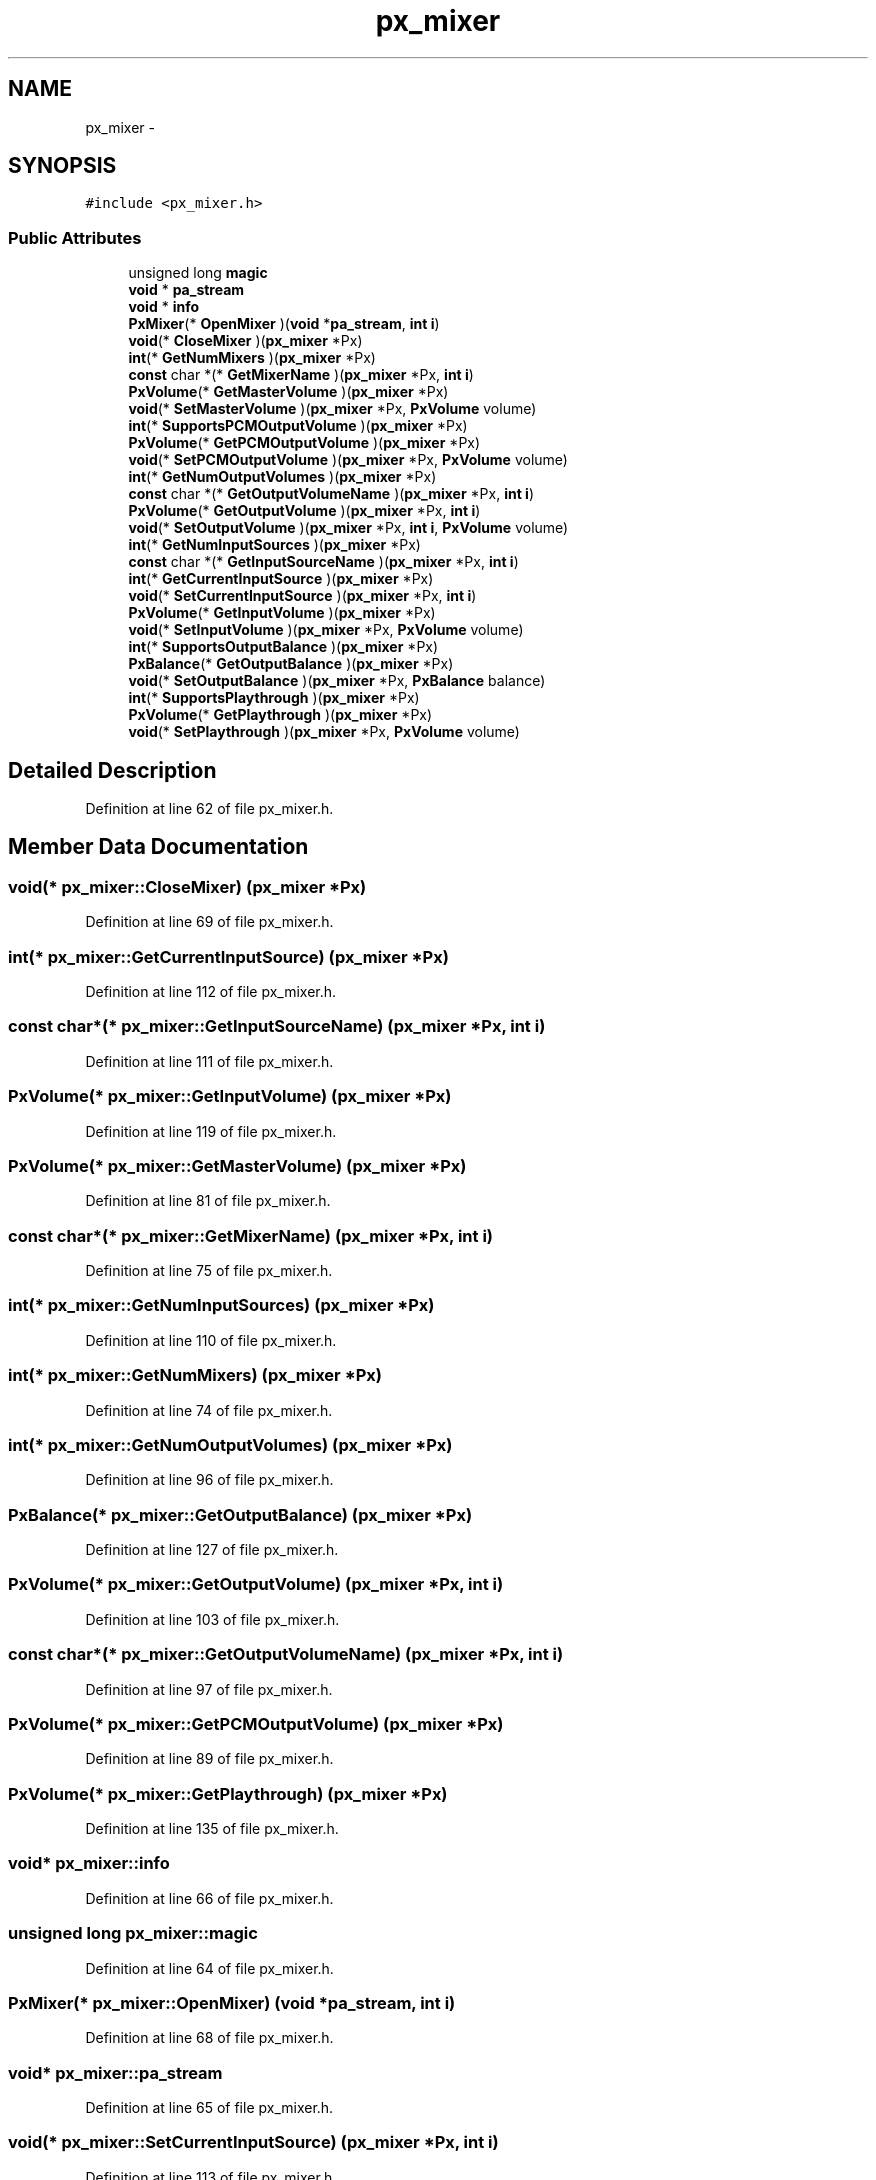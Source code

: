 .TH "px_mixer" 3 "Thu Apr 28 2016" "Audacity" \" -*- nroff -*-
.ad l
.nh
.SH NAME
px_mixer \- 
.SH SYNOPSIS
.br
.PP
.PP
\fC#include <px_mixer\&.h>\fP
.SS "Public Attributes"

.in +1c
.ti -1c
.RI "unsigned long \fBmagic\fP"
.br
.ti -1c
.RI "\fBvoid\fP * \fBpa_stream\fP"
.br
.ti -1c
.RI "\fBvoid\fP * \fBinfo\fP"
.br
.ti -1c
.RI "\fBPxMixer\fP(* \fBOpenMixer\fP )(\fBvoid\fP *\fBpa_stream\fP, \fBint\fP \fBi\fP)"
.br
.ti -1c
.RI "\fBvoid\fP(* \fBCloseMixer\fP )(\fBpx_mixer\fP *Px)"
.br
.ti -1c
.RI "\fBint\fP(* \fBGetNumMixers\fP )(\fBpx_mixer\fP *Px)"
.br
.ti -1c
.RI "\fBconst\fP char *(* \fBGetMixerName\fP )(\fBpx_mixer\fP *Px, \fBint\fP \fBi\fP)"
.br
.ti -1c
.RI "\fBPxVolume\fP(* \fBGetMasterVolume\fP )(\fBpx_mixer\fP *Px)"
.br
.ti -1c
.RI "\fBvoid\fP(* \fBSetMasterVolume\fP )(\fBpx_mixer\fP *Px, \fBPxVolume\fP volume)"
.br
.ti -1c
.RI "\fBint\fP(* \fBSupportsPCMOutputVolume\fP )(\fBpx_mixer\fP *Px)"
.br
.ti -1c
.RI "\fBPxVolume\fP(* \fBGetPCMOutputVolume\fP )(\fBpx_mixer\fP *Px)"
.br
.ti -1c
.RI "\fBvoid\fP(* \fBSetPCMOutputVolume\fP )(\fBpx_mixer\fP *Px, \fBPxVolume\fP volume)"
.br
.ti -1c
.RI "\fBint\fP(* \fBGetNumOutputVolumes\fP )(\fBpx_mixer\fP *Px)"
.br
.ti -1c
.RI "\fBconst\fP char *(* \fBGetOutputVolumeName\fP )(\fBpx_mixer\fP *Px, \fBint\fP \fBi\fP)"
.br
.ti -1c
.RI "\fBPxVolume\fP(* \fBGetOutputVolume\fP )(\fBpx_mixer\fP *Px, \fBint\fP \fBi\fP)"
.br
.ti -1c
.RI "\fBvoid\fP(* \fBSetOutputVolume\fP )(\fBpx_mixer\fP *Px, \fBint\fP \fBi\fP, \fBPxVolume\fP volume)"
.br
.ti -1c
.RI "\fBint\fP(* \fBGetNumInputSources\fP )(\fBpx_mixer\fP *Px)"
.br
.ti -1c
.RI "\fBconst\fP char *(* \fBGetInputSourceName\fP )(\fBpx_mixer\fP *Px, \fBint\fP \fBi\fP)"
.br
.ti -1c
.RI "\fBint\fP(* \fBGetCurrentInputSource\fP )(\fBpx_mixer\fP *Px)"
.br
.ti -1c
.RI "\fBvoid\fP(* \fBSetCurrentInputSource\fP )(\fBpx_mixer\fP *Px, \fBint\fP \fBi\fP)"
.br
.ti -1c
.RI "\fBPxVolume\fP(* \fBGetInputVolume\fP )(\fBpx_mixer\fP *Px)"
.br
.ti -1c
.RI "\fBvoid\fP(* \fBSetInputVolume\fP )(\fBpx_mixer\fP *Px, \fBPxVolume\fP volume)"
.br
.ti -1c
.RI "\fBint\fP(* \fBSupportsOutputBalance\fP )(\fBpx_mixer\fP *Px)"
.br
.ti -1c
.RI "\fBPxBalance\fP(* \fBGetOutputBalance\fP )(\fBpx_mixer\fP *Px)"
.br
.ti -1c
.RI "\fBvoid\fP(* \fBSetOutputBalance\fP )(\fBpx_mixer\fP *Px, \fBPxBalance\fP balance)"
.br
.ti -1c
.RI "\fBint\fP(* \fBSupportsPlaythrough\fP )(\fBpx_mixer\fP *Px)"
.br
.ti -1c
.RI "\fBPxVolume\fP(* \fBGetPlaythrough\fP )(\fBpx_mixer\fP *Px)"
.br
.ti -1c
.RI "\fBvoid\fP(* \fBSetPlaythrough\fP )(\fBpx_mixer\fP *Px, \fBPxVolume\fP volume)"
.br
.in -1c
.SH "Detailed Description"
.PP 
Definition at line 62 of file px_mixer\&.h\&.
.SH "Member Data Documentation"
.PP 
.SS "\fBvoid\fP(* px_mixer::CloseMixer) (\fBpx_mixer\fP *Px)"

.PP
Definition at line 69 of file px_mixer\&.h\&.
.SS "\fBint\fP(* px_mixer::GetCurrentInputSource) (\fBpx_mixer\fP *Px)"

.PP
Definition at line 112 of file px_mixer\&.h\&.
.SS "\fBconst\fP char*(* px_mixer::GetInputSourceName) (\fBpx_mixer\fP *Px, \fBint\fP \fBi\fP)"

.PP
Definition at line 111 of file px_mixer\&.h\&.
.SS "\fBPxVolume\fP(* px_mixer::GetInputVolume) (\fBpx_mixer\fP *Px)"

.PP
Definition at line 119 of file px_mixer\&.h\&.
.SS "\fBPxVolume\fP(* px_mixer::GetMasterVolume) (\fBpx_mixer\fP *Px)"

.PP
Definition at line 81 of file px_mixer\&.h\&.
.SS "\fBconst\fP char*(* px_mixer::GetMixerName) (\fBpx_mixer\fP *Px, \fBint\fP \fBi\fP)"

.PP
Definition at line 75 of file px_mixer\&.h\&.
.SS "\fBint\fP(* px_mixer::GetNumInputSources) (\fBpx_mixer\fP *Px)"

.PP
Definition at line 110 of file px_mixer\&.h\&.
.SS "\fBint\fP(* px_mixer::GetNumMixers) (\fBpx_mixer\fP *Px)"

.PP
Definition at line 74 of file px_mixer\&.h\&.
.SS "\fBint\fP(* px_mixer::GetNumOutputVolumes) (\fBpx_mixer\fP *Px)"

.PP
Definition at line 96 of file px_mixer\&.h\&.
.SS "\fBPxBalance\fP(* px_mixer::GetOutputBalance) (\fBpx_mixer\fP *Px)"

.PP
Definition at line 127 of file px_mixer\&.h\&.
.SS "\fBPxVolume\fP(* px_mixer::GetOutputVolume) (\fBpx_mixer\fP *Px, \fBint\fP \fBi\fP)"

.PP
Definition at line 103 of file px_mixer\&.h\&.
.SS "\fBconst\fP char*(* px_mixer::GetOutputVolumeName) (\fBpx_mixer\fP *Px, \fBint\fP \fBi\fP)"

.PP
Definition at line 97 of file px_mixer\&.h\&.
.SS "\fBPxVolume\fP(* px_mixer::GetPCMOutputVolume) (\fBpx_mixer\fP *Px)"

.PP
Definition at line 89 of file px_mixer\&.h\&.
.SS "\fBPxVolume\fP(* px_mixer::GetPlaythrough) (\fBpx_mixer\fP *Px)"

.PP
Definition at line 135 of file px_mixer\&.h\&.
.SS "\fBvoid\fP* px_mixer::info"

.PP
Definition at line 66 of file px_mixer\&.h\&.
.SS "unsigned long px_mixer::magic"

.PP
Definition at line 64 of file px_mixer\&.h\&.
.SS "\fBPxMixer\fP(* px_mixer::OpenMixer) (\fBvoid\fP *\fBpa_stream\fP, \fBint\fP \fBi\fP)"

.PP
Definition at line 68 of file px_mixer\&.h\&.
.SS "\fBvoid\fP* px_mixer::pa_stream"

.PP
Definition at line 65 of file px_mixer\&.h\&.
.SS "\fBvoid\fP(* px_mixer::SetCurrentInputSource) (\fBpx_mixer\fP *Px, \fBint\fP \fBi\fP)"

.PP
Definition at line 113 of file px_mixer\&.h\&.
.SS "\fBvoid\fP(* px_mixer::SetInputVolume) (\fBpx_mixer\fP *Px, \fBPxVolume\fP volume)"

.PP
Definition at line 120 of file px_mixer\&.h\&.
.SS "\fBvoid\fP(* px_mixer::SetMasterVolume) (\fBpx_mixer\fP *Px, \fBPxVolume\fP volume)"

.PP
Definition at line 82 of file px_mixer\&.h\&.
.SS "\fBvoid\fP(* px_mixer::SetOutputBalance) (\fBpx_mixer\fP *Px, \fBPxBalance\fP balance)"

.PP
Definition at line 128 of file px_mixer\&.h\&.
.SS "\fBvoid\fP(* px_mixer::SetOutputVolume) (\fBpx_mixer\fP *Px, \fBint\fP \fBi\fP, \fBPxVolume\fP volume)"

.PP
Definition at line 104 of file px_mixer\&.h\&.
.SS "\fBvoid\fP(* px_mixer::SetPCMOutputVolume) (\fBpx_mixer\fP *Px, \fBPxVolume\fP volume)"

.PP
Definition at line 90 of file px_mixer\&.h\&.
.SS "\fBvoid\fP(* px_mixer::SetPlaythrough) (\fBpx_mixer\fP *Px, \fBPxVolume\fP volume)"

.PP
Definition at line 136 of file px_mixer\&.h\&.
.SS "\fBint\fP(* px_mixer::SupportsOutputBalance) (\fBpx_mixer\fP *Px)"

.PP
Definition at line 126 of file px_mixer\&.h\&.
.SS "\fBint\fP(* px_mixer::SupportsPCMOutputVolume) (\fBpx_mixer\fP *Px)"

.PP
Definition at line 88 of file px_mixer\&.h\&.
.SS "\fBint\fP(* px_mixer::SupportsPlaythrough) (\fBpx_mixer\fP *Px)"

.PP
Definition at line 134 of file px_mixer\&.h\&.

.SH "Author"
.PP 
Generated automatically by Doxygen for Audacity from the source code\&.
